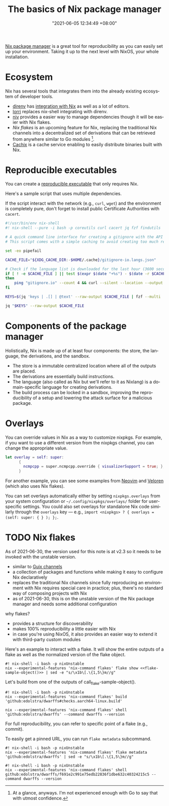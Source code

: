 :PROPERTIES:
:ID:       892676b3-76cb-4cd4-9689-910c1fe6587a
:END:
#+title: The basics of Nix package manager
#+date: "2021-06-05 12:34:49 +08:00"
#+date_modified: "2021-06-30 23:01:51 +08:00"
#+language: en



[[id:3b3fdcbf-eb40-4c89-81f3-9d937a0be53c][Nix package manager]] is a great tool for reproducibility as you can easily set up your environment.
Taking it up to the next level with NixOS, your whole installation.




* Ecosystem

Nix has several tools that integrates them into the already existing ecosystem of developer tools.

- [[https://direnv.net/][direnv]] has [[https://github.com/direnv/direnv/wiki/Nix][integration with Nix]] as well as a lot of editors.
- [[https://github.com/nix-community/lorri][lorri]] replaces nix-shell integrating with direnv.
- [[https://github.com/nmattia/niv][niv]] provides a easier way to manage dependencies though it will be easier with Nix flakes.
- [[Nix flakes]] is an upcoming feature for Nix, replacing the traditional Nix channels into a decentralized set of derivations that can be retrieved from anywhere similar to Go modules [fn:: At a glance, anyways. I'm not experienced enough with Go to say that with utmost confidence.].
- [[https://cachix.org/][Cachix]] is a cache service enabling to easily distribute binaries built with Nix.




* Reproducible executables

You can create a [[https://nix.dev/tutorials/ad-hoc-developer-environments#reproducible-executables][reproducible executable]] that only requires Nix.

Here's a sample script that uses multiple dependencies.

#+begin_tip
If the script interact with the network (e.g., =curl=, =wget=) and the environment is completely pure, don't forget to install public Certificate Authorities with =cacert=.
#+end_tip

#+begin_src bash
#!/usr/bin/env nix-shell
#! nix-shell --pure -i bash -p coreutils curl cacert jq fzf findutils

# A quick command line interface for creating a gitignore with the API from https://gitignore.io.
# This script comes with a simple caching to avoid creating too much requests.

set -eo pipefail

CACHE_FILE="${XDG_CACHE_DIR:-$HOME/.cache}/gitignore-io.langs.json"

# Check if the language list is downloaded for the last hour (3600 seconds).
if [ ! -e $CACHE_FILE ] || test $(expr $(date "+%s") - $(date -r $CACHE_FILE "+%s")) -gt 3600
then
    ping "gitignore.io" --count 4 && curl --silent --location --output $CACHE_FILE "https://gitignore.io/api/list?format=json"
fi

KEYS=$(jq 'keys | .[] | @text' --raw-output $CACHE_FILE | fzf --multi | while read lang; do echo " .[\"$lang\"].contents"; done | paste -s -d ',')

jq "$KEYS" --raw-output $CACHE_FILE
#+end_src




* Components of the package manager

Holistically, Nix is made up of at least four components: the store, the language, the derivations, and the sandbox.

- The store is a immutable centralized location where all of the outputs are placed.
- The derivations are essentially build instructions.
- The language (also called as Nix but we'll refer to it as Nixlang) is a domain-specific language for creating derivations.
- The build process can be locked in a sandbox, improving the reproducibility of a setup and lowering the attack surface for a malicious package.




* Overlays

You can override values in Nix as a way to customize nixpkgs.
For example, if you want to use a different version from the nixpkgs channel, you can change the appropriate value.

#+begin_src nix
let overlay = self: super:
      {
        ncmpcpp = super.ncmpcpp.override { visualizerSupport = true; };
      }
#+end_src

For another example, you can see some examples from [[https://github.com/neovim/neovim/blob/f695457f815544d0dc16469569c70556e3165bb6/contrib/flake.nix][Neovim]] and [[https://gitlab.com/veloren/veloren/-/tree/685f4971ac0deb31b301e9d2bc0201d2531fd895/nix][Veloren]] (which also uses Nix flakes).

You can set overlays automatically either by setting =nixpkgs.overlays= from your system configuration or =~/.config/nixpkgs/overlays/= folder for user-specific settings.
You could also set overlays for standalone Nix code similarly through the =overlays= key — e.g., ~import <nixpkgs> ? { overlays = (self: super: { } ); };~.




* TODO Nix flakes

#+begin_note
As of 2021-06-30, the version used for this note is at v2.3 so it needs to be invoked with the unstable version.
#+end_note

- similar to [[https://guix.gnu.org/manual/en/html_node/Channels.html][Guix channels]]
- a collection of packages and functions while making it easy to configure Nix declaratively
- replaces the traditional Nix channels since fully reproducing an environment with Nix requires special care in practice;
  plus, there's no standard way of composing projects with Nix
- as of 2021-06-30, this is on the unstable version of the Nix package manager and needs some additional configuration

why flakes?

- provides a structure for discoverability
- makes 100% reproducibility a little easier with Nix
- in case you're using NixOS, it also provides an easier way to extend it with third-party custom modules

Here's an example to interact with a flake.
It will show the entire outputs of a flake as well as the normalized version of the flake object.

#+name: flake-sample-object
#+begin_src python  :results value silent :exports none
return "github:edolstra/dwarffs"
#+end_src

#+begin_src shell  :shebang "#!/usr/bin/env nix-shell"
#! nix-shell -i bash -p nixUnstable
nix --experimental-features 'nix-command flakes' flake show <<flake-sample-object()>> | sed -e "s/\x1b\[.\{1,5\}m//g"
#+end_src

#+results:
#+begin_example
github:edolstra/dwarffs/f691e2c991e75edb22836f1dbe632c40324215c5
├───checks
│   ├───aarch64-linux
│   │   ├───build: derivation 'dwarffs-0.1.20210121.f691e2c'
│   │   └───test: derivation 'vm-test-run-unnamed'
│   ├───i686-linux
│   │   ├───build: derivation 'dwarffs-0.1.20210121.f691e2c'
│   │   └───test: derivation 'vm-test-run-unnamed'
│   └───x86_64-linux
│       ├───build: derivation 'dwarffs-0.1.20210121.f691e2c'
│       └───test: derivation 'vm-test-run-unnamed'
├───defaultPackage
│   ├───aarch64-linux: package 'dwarffs-0.1.20210121.f691e2c'
│   ├───i686-linux: package 'dwarffs-0.1.20210121.f691e2c'
│   └───x86_64-linux: package 'dwarffs-0.1.20210121.f691e2c'
├───nixosModules
│   └───dwarffs: NixOS module
└───overlay: Nixpkgs overlay
#+end_example

Let's build from one of the outputs of call_flake-sample-object().

#+begin_src shell  :shebang "#!/usr/bin/env nix-shell"
#! nix-shell -i bash -p nixUnstable
nix --experimental-features 'nix-command flakes' build 'github:edolstra/dwarffs#checks.aarch64-linux.build'

nix --experimental-features 'nix-command flakes' shell 'github:edolstra/dwarffs' --command dwarffs --version
#+end_src

#+results:
: fusermount version: 2.9.9

For full reproducibility, you can refer to specific point of a flake (e.g., commit).

#+begin_tip
To easily get a pinned URL, you can run =flake metadata= subcommand.

#+begin_src shell  :shebang "#!/usr/bin/env nix-shell"
#! nix-shell -i bash -p nixUnstable
nix --experimental-features 'nix-command flakes' flake metadata 'github:edolstra/dwarffs' | sed -e "s/\x1b\[.\{1,5\}m//g"
#+end_src

#+results:
#+begin_example
Resolved URL:  github:edolstra/dwarffs
Locked URL:    github:edolstra/dwarffs/f691e2c991e75edb22836f1dbe632c40324215c5
Description:   A filesystem that fetches DWARF debug info from the Internet on demand
Path:          /nix/store/769s05vjydmc2lcf6b02az28wsa9ixh1-source
Revision:      f691e2c991e75edb22836f1dbe632c40324215c5
Last modified: 2021-01-21 22:41:26
Inputs:
├───nix: github:NixOS/nix/6254b1f5d298ff73127d7b0f0da48f142bdc753c
│   ├───lowdown-src: github:kristapsdz/lowdown/1705b4a26fbf065d9574dce47a94e8c7c79e052f
│   └───nixpkgs: github:NixOS/nixpkgs/ad0d20345219790533ebe06571f82ed6b034db31
└───nixpkgs follows input 'nix/nixpkgs'
#+end_example
#+end_tip

#+begin_src shell  :shebang "#!/usr/bin/env nix-shell"
#! nix-shell -i bash -p nixUnstable
nix --experimental-features 'nix-command flakes' shell github:edolstra/dwarffs/f691e2c991e75edb22836f1dbe632c40324215c5 --command dwarffs --version
#+end_src

#+results:
: fusermount version: 2.9.9
